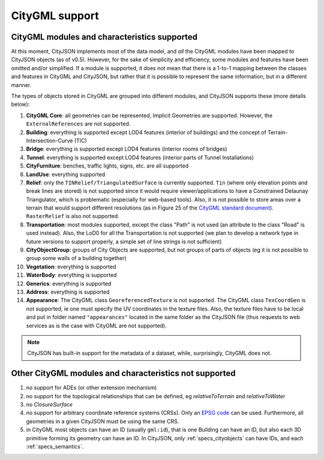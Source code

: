 ===============
CityGML support
===============


CityGML modules and characteristics supported
---------------------------------------------

At this moment, CityJSON implements most of the data model, and *all* the CityGML modules have been mapped to CityJSON objects (as of v0.5).
However, for the sake of simplicity and efficiency, some modules and features have been omitted and/or simplified.
If a module is supported, it does not mean that there is a 1-to-1 mapping between the classes and features in CityGML and CityJSON, but rather that it is possible to represent the same information, but in a different manner.

The types of objects stored in CityGML are grouped into different modules, and CityJSON supports these (more details below):

#. **CityGML Core**: all geometries can be represented, Implicit Geometries are supported. However, the ``ExternalReferences`` are not supported.
#. **Building**: everything is supported except LOD4 features (interior of buildings) and the concept of Terrain-Intersection-Curve (TIC)
#. **Bridge**: everything is supported except LOD4 features (interior rooms of bridges)
#. **Tunnel**: everything is supported except LOD4 features (interior parts of Tunnel Installations)
#. **CityFurniture**: benches, traffic lights, signs, etc. are all supported
#. **LandUse**: everything supported
#. **Relief**: only the ``TINRelief/TriangulatedSurface`` is currently supported. ``Tin`` (where only elevation points and break lines are stored) is not supported since it would require viewer/applications to have a Constrained Delaunay Triangulator, which is problematic (especially for web-based tools). Also, it is not possible to store areas over a terrain that would support different resolutions (as in Figure 25 of the `CityGML standard document <https://portal.opengeospatial.org/files/?artifact_id=47842>`_). ``RasterRelief`` is also not supported.
#. **Transportation**: most modules supported, except the class "Path" is not used (an attribute to the class "Road" is used instead). Also, the LoD0 for all the Transportation is not supported (we plan to develop a network type in future versions to support properly, a simple set of line strings is not sufficient)
#. **CityObjectGroup**: groups of City Objects are supported, but not groups of parts of objects (eg it is not possible to group some walls of a building together)
#. **Vegetation**: everything is supported
#. **WaterBody**: everything is supported
#. **Generics**: everything is supported
#. **Address**: everything is supported
#. **Appearance**: The CityGML class ``GeoreferencedTexture`` is not supported. The CityGML class ``TexCoordGen`` is not supported, ie one must specify the UV coordinates in the texture files. Also, the texture files have to be local and put in folder named ``"appearances"`` located in the same folder as the CityJSON file (thus requests to web services as is the case with CityGML are not supported).

.. note::
  CityJSON has built-in support for the metadata of a dataset, while, surprisingly, CityGML does not.


Other CityGML modules and characteristics not supported
-------------------------------------------------------

#. no support for ADEs (or other extension mechanism)
#. no support for the topological relationships that can be defined, eg  *relativeToTerrain* and *relativeToWater*
#. no *ClosureSurface*
#. no support for arbitrary coordinate reference systems (CRSs). Only an `EPSG code <https://epsg.io>`_ can be used. Furthermore, all geometries in a given CityJSON must be using the same CRS.
#. in CityGML most objects can have an ID (usually ``gml:id``), that is one Building can have an ID, but also each 3D primitive forming its geometry can have an ID. In CityJSON, only :ref:`specs_cityobjects` can have IDs, and each :ref:`specs_semantics`. 
